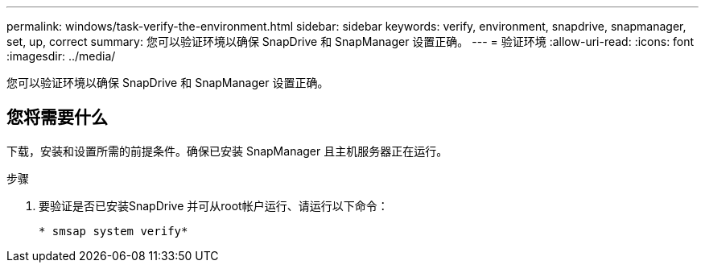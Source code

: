 ---
permalink: windows/task-verify-the-environment.html 
sidebar: sidebar 
keywords: verify, environment, snapdrive, snapmanager, set, up, correct 
summary: 您可以验证环境以确保 SnapDrive 和 SnapManager 设置正确。 
---
= 验证环境
:allow-uri-read: 
:icons: font
:imagesdir: ../media/


[role="lead"]
您可以验证环境以确保 SnapDrive 和 SnapManager 设置正确。



== 您将需要什么

下载，安装和设置所需的前提条件。确保已安装 SnapManager 且主机服务器正在运行。

.步骤
. 要验证是否已安装SnapDrive 并可从root帐户运行、请运行以下命令：
+
`* smsap system verify*`


